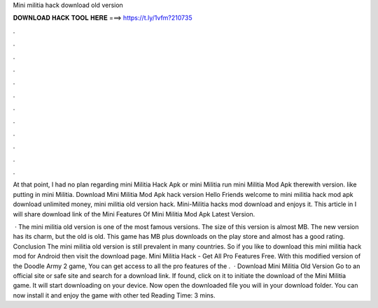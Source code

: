 Mini militia hack download old version



𝐃𝐎𝐖𝐍𝐋𝐎𝐀𝐃 𝐇𝐀𝐂𝐊 𝐓𝐎𝐎𝐋 𝐇𝐄𝐑𝐄 ===> https://t.ly/1vfm?210735



.



.



.



.



.



.



.



.



.



.



.



.

At that point, I had no plan regarding mini Militia Hack Apk or mini Militia run mini Militia Mod Apk therewith version. like putting in mini Militia. Download Mini Militia Mod Apk hack version Hello Friends welcome to mini militia hack mod apk download unlimited money, mini militia old version hack. Mini-Militia hacks mod download and enjoys it. This article in I will share download link of the Mini Features Of Mini Militia Mod Apk Latest Version.

 · The mini militia old version is one of the most famous versions. The size of this version is almost MB. The new version has its charm, but the old is old. This game has MB plus downloads on the play store and almost has a good rating. Conclusion The mini militia old version is still prevalent in many countries. So if you like to download this mini militia hack mod for Android then visit the download page. Mini Militia Hack - Get All Pro Features Free. With this modified version of the Doodle Army 2 game, You can get access to all the pro features of the .  · Download Mini Militia Old Version Go to an official site or safe site and search for a download link. If found, click on it to initiate the download of the Mini Militia game. It will start downloading on your device. Now open the downloaded file you will in your download folder. You can now install it and enjoy the game with other ted Reading Time: 3 mins.
